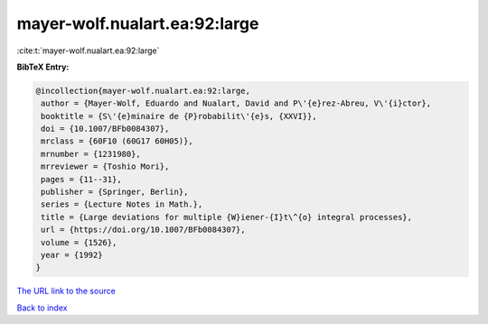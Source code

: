 mayer-wolf.nualart.ea:92:large
==============================

:cite:t:`mayer-wolf.nualart.ea:92:large`

**BibTeX Entry:**

.. code-block:: bibtex

   @incollection{mayer-wolf.nualart.ea:92:large,
    author = {Mayer-Wolf, Eduardo and Nualart, David and P\'{e}rez-Abreu, V\'{i}ctor},
    booktitle = {S\'{e}minaire de {P}robabilit\'{e}s, {XXVI}},
    doi = {10.1007/BFb0084307},
    mrclass = {60F10 (60G17 60H05)},
    mrnumber = {1231980},
    mrreviewer = {Toshio Mori},
    pages = {11--31},
    publisher = {Springer, Berlin},
    series = {Lecture Notes in Math.},
    title = {Large deviations for multiple {W}iener-{I}t\^{o} integral processes},
    url = {https://doi.org/10.1007/BFb0084307},
    volume = {1526},
    year = {1992}
   }
`The URL link to the source <ttps://doi.org/10.1007/BFb0084307}>`_


`Back to index <../By-Cite-Keys.html>`_
